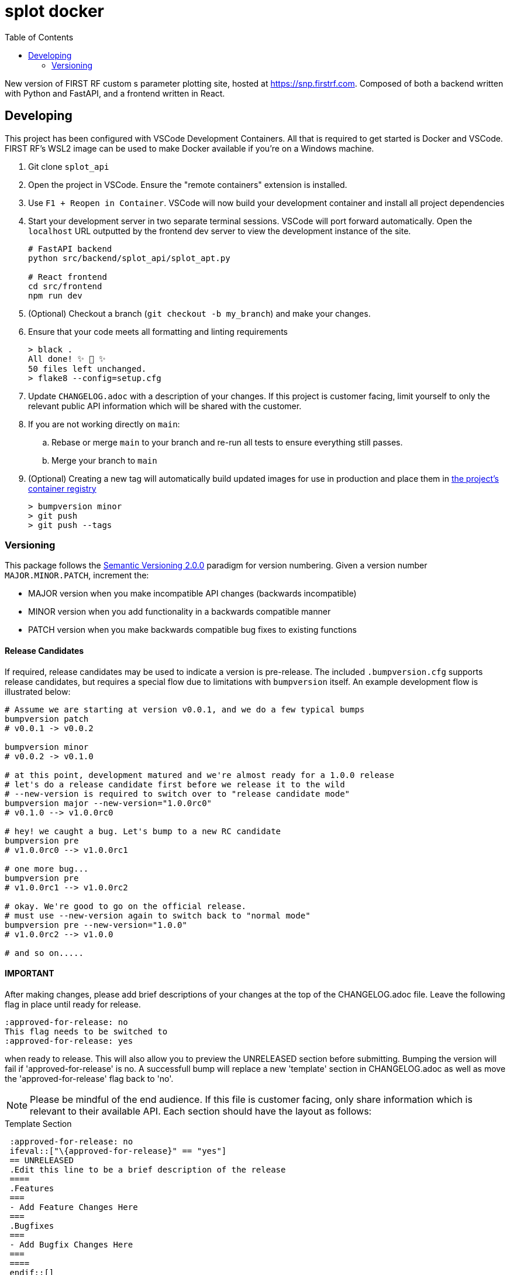 // Metadata
:title: splot docker readme
:source-highlighter: rouge
:rouge-style: igor_pro
// Enables
:experimental:
:toc:
:icons: font
// Optional
//:sectnums:

= splot docker

New version of FIRST RF custom s parameter plotting site, hosted at <https://snp.firstrf.com>. Composed of both a backend written with Python and FastAPI, and a frontend written in React.


== Developing

This project has been configured with VSCode Development Containers. All that is required to get started is Docker and VSCode. FIRST RF's WSL2 image can be used to make Docker available if you're on a Windows machine.

. Git clone `splot_api`

. Open the project in VSCode. Ensure the "remote containers" extension is installed.

. Use `F1 + Reopen in Container`. VSCode will now build your development container and install all project dependencies

. Start your development server in two separate terminal sessions. VSCode will port forward automatically. Open the `localhost` URL outputted by the frontend dev server to view the development instance of the site.
+
[source,bash]
----
# FastAPI backend
python src/backend/splot_api/splot_apt.py

# React frontend
cd src/frontend
npm run dev
----

. (Optional) Checkout a branch (`git checkout -b my_branch`) and make your changes.

. Ensure that your code meets all formatting and linting requirements
+
[source,shell-session]
----
> black .
All done! ✨ 🍰 ✨
50 files left unchanged.
> flake8 --config=setup.cfg
----

. Update `CHANGELOG.adoc` with a description of your changes. If this project is customer facing, limit yourself to only the relevant public API information which will be shared with the customer.

. If you are not working directly on `main`:
.. Rebase or merge `main` to your branch and re-run all tests to ensure everything still passes.
.. Merge your branch to `main`

. (Optional) Creating a new tag will automatically build updated images for use in production and place them in https://gitlab.firstrf.com/first-rf-web/splot-docker/container_registry[the project's container registry]
+
[source,bash]
----
> bumpversion minor
> git push
> git push --tags
----


=== Versioning

This package follows the https://semver.org/[Semantic Versioning 2.0.0] paradigm for version numbering. Given a version number `MAJOR.MINOR.PATCH`, increment the:

- MAJOR version when you make incompatible API changes (backwards incompatible)
- MINOR version when you add functionality in a backwards compatible manner
- PATCH version when you make backwards compatible bug fixes to existing functions


==== Release Candidates

If required, release candidates may be used to indicate a version is pre-release. The included `.bumpversion.cfg`
supports release candidates, but requires a special flow due to limitations with `bumpversion` itself.
An example development flow is illustrated below:

[source,bash]
----
# Assume we are starting at version v0.0.1, and we do a few typical bumps
bumpversion patch
# v0.0.1 -> v0.0.2

bumpversion minor
# v0.0.2 -> v0.1.0

# at this point, development matured and we're almost ready for a 1.0.0 release
# let's do a release candidate first before we release it to the wild
# --new-version is required to switch over to "release candidate mode"
bumpversion major --new-version="1.0.0rc0"
# v0.1.0 --> v1.0.0rc0

# hey! we caught a bug. Let's bump to a new RC candidate
bumpversion pre
# v1.0.0rc0 --> v1.0.0rc1

# one more bug...
bumpversion pre
# v1.0.0rc1 --> v1.0.0rc2

# okay. We're good to go on the official release.
# must use --new-version again to switch back to "normal mode"
bumpversion pre --new-version="1.0.0"
# v1.0.0rc2 --> v1.0.0

# and so on.....
----

==== IMPORTANT
After making changes, please add brief descriptions of your changes at the
top of the CHANGELOG.adoc file. Leave the following flag in place until ready for release.
....
:approved-for-release: no
This flag needs to be switched to
:approved-for-release: yes
....
when ready to release.  This will also allow you to preview the UNRELEASED
section before submitting.  Bumping the version will fail if 'approved-for-release' is no.
A successfull bump will replace a new 'template' section in CHANGELOG.adoc as well as move the 'approved-for-release' flag back to 'no'.


NOTE: Please be mindful of the end audience. If this file is customer facing, only
share information which is relevant to their available API. Each section
should have the layout as follows:

[source,asciidoc]
.Template Section
----

 :approved-for-release: no
 ifeval::["\{approved-for-release}" == "yes"]
 == UNRELEASED
 .Edit this line to be a brief description of the release
 ====
 .Features
 ===
 - Add Feature Changes Here
 ===
 .Bugfixes
 ===
 - Add Bugfix Changes Here
 ===
 ====
 endif::[]
----
